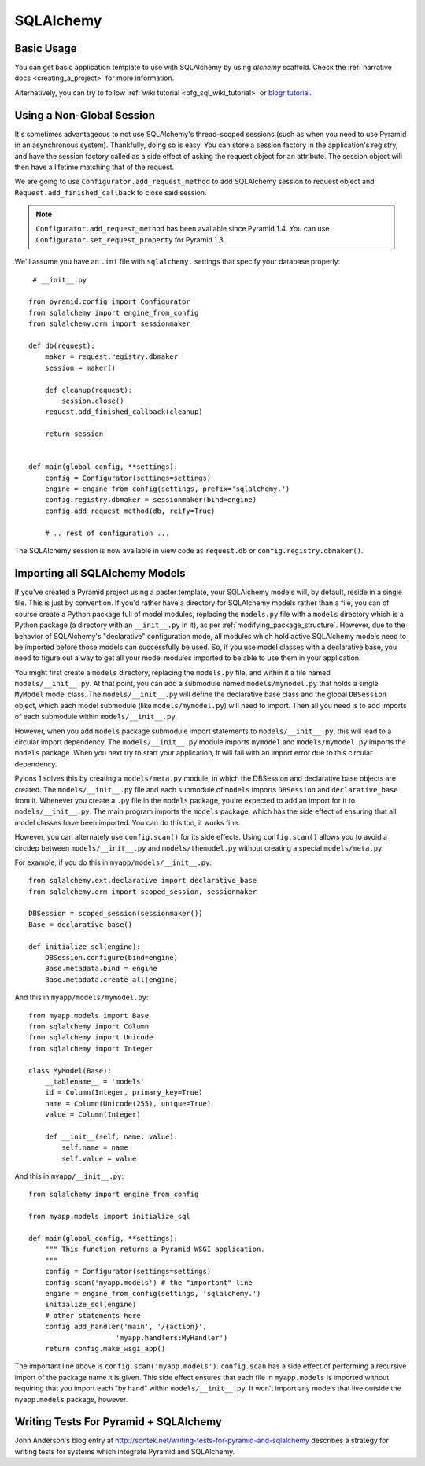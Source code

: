 SQLAlchemy
==========

Basic Usage
-----------

You can get basic application template to use with SQLAlchemy by using
`alchemy` scaffold. Check the :ref:`narrative docs <creating_a_project>`
for more information.

Alternatively, you can try to follow
:ref:`wiki tutorial <bfg_sql_wiki_tutorial>` or
`blogr tutorial <http://pyramid-blogr.readthedocs.org>`_.

Using a Non-Global Session
--------------------------

It's sometimes advantageous to not use SQLAlchemy's thread-scoped sessions
(such as when you need to use Pyramid in an asynchronous system).
Thankfully, doing so is easy.  You can store a session factory in the
application's registry, and have the session factory called as a
side effect of asking the request object for an attribute.  The session
object will then have a lifetime matching that of the request.


We are going to use ``Configurator.add_request_method`` to add SQLAlchemy
session to request object and ``Request.add_finished_callback`` to close
said session.

.. note::

   ``Configurator.add_request_method`` has been available since Pyramid 1.4.
   You can use ``Configurator.set_request_property`` for Pyramid 1.3.


We'll assume you have an ``.ini`` file with ``sqlalchemy.`` settings that
specify your database properly::

    # __init__.py

   from pyramid.config import Configurator
   from sqlalchemy import engine_from_config
   from sqlalchemy.orm import sessionmaker

   def db(request):
       maker = request.registry.dbmaker
       session = maker()

       def cleanup(request):
           session.close()
       request.add_finished_callback(cleanup)

       return session


   def main(global_config, **settings):
       config = Configurator(settings=settings)
       engine = engine_from_config(settings, prefix='sqlalchemy.')
       config.registry.dbmaker = sessionmaker(bind=engine)
       config.add_request_method(db, reify=True)

       # .. rest of configuration ...

The SQLAlchemy session is now available in view code as ``request.db`` or
``config.registry.dbmaker()``.

Importing all SQLAlchemy Models
-------------------------------

If you've created a Pyramid project using a paster template, your SQLAlchemy
models will, by default, reside in a single file.  This is just by
convention.  If you'd rather have a directory for SQLAlchemy models rather
than a file, you can of course create a Python package full of model modules,
replacing the ``models.py`` file with a ``models`` directory which is a
Python package (a directory with an ``__init__.py`` in it), as per
:ref:`modifying_package_structure`.  However, due to the behavior of
SQLAlchemy's "declarative" configuration mode, all modules which hold active
SQLAlchemy models need to be imported before those models can successfully be
used.  So, if you use model classes with a declarative base, you need to
figure out a way to get all your model modules imported to be able to use
them in your application.

You might first create a ``models`` directory, replacing the ``models.py``
file, and within it a file named ``models/__init__.py``.  At that point, you
can add a submodule named ``models/mymodel.py`` that holds a single
``MyModel`` model class.  The ``models/__init__.py`` will define the
declarative base class and the global ``DBSession`` object, which each model
submodule (like ``models/mymodel.py``) will need to import.  Then all you
need is to add imports of each submodule within ``models/__init__.py``.

However, when you add ``models`` package submodule import statements to
``models/__init__.py``, this will lead to a circular import dependency.  The
``models/__init__.py`` module imports ``mymodel`` and ``models/mymodel.py``
imports the ``models`` package.  When you next try to start your application,
it will fail with an import error due to this circular dependency.

Pylons 1 solves this by creating a ``models/meta.py`` module, in which the
DBSession and declarative base objects are created.  The
``models/__init__.py`` file and each submodule of ``models`` imports
``DBSession`` and ``declarative_base`` from it.  Whenever you create a ``.py``
file in the ``models`` package, you're expected to add an import for it to
``models/__init__.py``.  The main program imports the ``models`` package,
which has the side effect of ensuring that all model classes have been
imported.  You can do this too, it works fine.

However, you can alternately use ``config.scan()`` for its side effects.
Using ``config.scan()`` allows you to avoid a circdep between
``models/__init__.py`` and ``models/themodel.py`` without creating a special
``models/meta.py``.

For example, if you do this in ``myapp/models/__init__.py``::

   from sqlalchemy.ext.declarative import declarative_base
   from sqlalchemy.orm import scoped_session, sessionmaker

   DBSession = scoped_session(sessionmaker())
   Base = declarative_base()

   def initialize_sql(engine):
       DBSession.configure(bind=engine)
       Base.metadata.bind = engine
       Base.metadata.create_all(engine)

And this in ``myapp/models/mymodel.py``::

   from myapp.models import Base
   from sqlalchemy import Column
   from sqlalchemy import Unicode
   from sqlalchemy import Integer

   class MyModel(Base):
       __tablename__ = 'models'
       id = Column(Integer, primary_key=True)
       name = Column(Unicode(255), unique=True)
       value = Column(Integer)
 
       def __init__(self, name, value):
           self.name = name
           self.value = value

And this in ``myapp/__init__.py``::

   from sqlalchemy import engine_from_config
 
   from myapp.models import initialize_sql
 
   def main(global_config, **settings):
       """ This function returns a Pyramid WSGI application.
       """
       config = Configurator(settings=settings)
       config.scan('myapp.models') # the "important" line
       engine = engine_from_config(settings, 'sqlalchemy.')
       initialize_sql(engine)
       # other statements here
       config.add_handler('main', '/{action}',
                        'myapp.handlers:MyHandler')
       return config.make_wsgi_app()

The important line above is ``config.scan('myapp.models')``.  ``config.scan``
has a side effect of performing a recursive import of the package name it is
given.  This side effect ensures that each file in ``myapp.models`` is
imported without requiring that you import each "by hand" within
``models/__init__.py``.  It won't import any models that live outside the
``myapp.models`` package, however.

Writing Tests For Pyramid + SQLAlchemy
--------------------------------------

John Anderson's blog entry at
http://sontek.net/writing-tests-for-pyramid-and-sqlalchemy describes a
strategy for writing tests for systems which integrate Pyramid and
SQLAlchemy.
